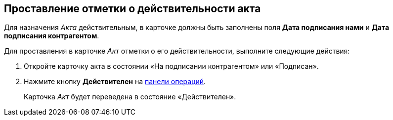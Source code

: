 
== Проставление отметки о действительности акта

Для назначения [.dfn .term]_Акта_ действительным, в карточке должны быть заполнены поля [.ph .uicontrol]*Дата подписания нами* и [.ph .uicontrol]*Дата подписания контрагентом*.

Для проставления в карточке [.dfn .term]_Акт_ отметки о его действительности, выполните следующие действия:

[[task_glc_mgl_dn__steps_lsy_ckd_mk]]
. [.ph .cmd]#Откройте карточку акта в состоянии «На подписании контрагентом» или «Подписан».#
. [.ph .cmd]#Нажмите кнопку [.ph .uicontrol]*Действителен* на xref:CardOperations.adoc[панели операций].#
+
Карточка [.dfn .term]_Акт_ будет переведена в состояние «Действителен».

